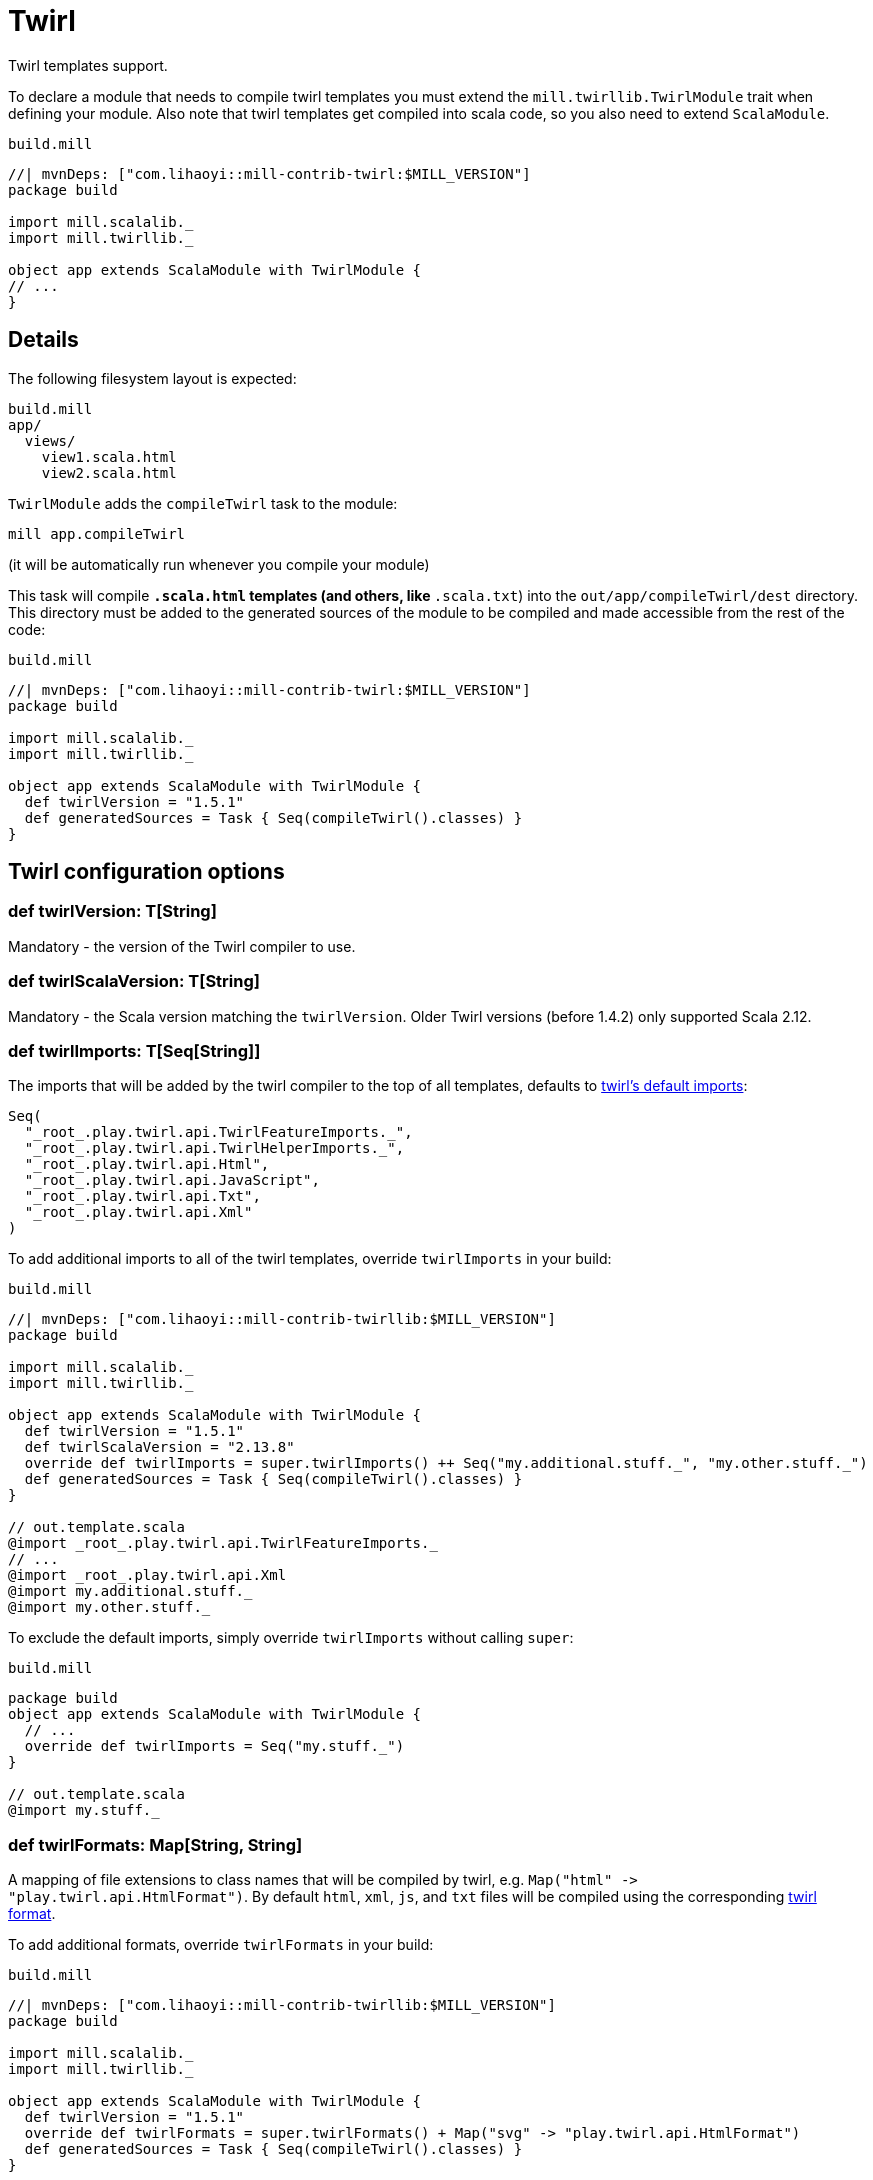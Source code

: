 = Twirl
:page-aliases: Plugin_Twirl.adoc


Twirl templates support.

To declare a module that needs to compile twirl templates you must extend the `mill.twirllib.TwirlModule` trait when defining your module.
Also note that twirl templates get compiled into scala code, so you also need to extend `ScalaModule`.

.`build.mill`
[source,scala]
----
//| mvnDeps: ["com.lihaoyi::mill-contrib-twirl:$MILL_VERSION"]
package build

import mill.scalalib._
import mill.twirllib._

object app extends ScalaModule with TwirlModule {
// ...
}
----

== Details

The following filesystem layout is expected:

[source,text]
----
build.mill
app/
  views/
    view1.scala.html
    view2.scala.html
----

`TwirlModule` adds the `compileTwirl` task to the module:

[source,sh]
----
mill app.compileTwirl
----

(it will be automatically run whenever you compile your module)

This task will compile `*.scala.html` templates (and others, like `*.scala.txt`) into the `out/app/compileTwirl/dest`
directory. This directory must be added to the generated sources of the module to be compiled and made accessible from the rest of the code:

.`build.mill`
[source,scala]
----
//| mvnDeps: ["com.lihaoyi::mill-contrib-twirl:$MILL_VERSION"]
package build

import mill.scalalib._
import mill.twirllib._

object app extends ScalaModule with TwirlModule {
  def twirlVersion = "1.5.1"
  def generatedSources = Task { Seq(compileTwirl().classes) }
}
----

== Twirl configuration options

=== +def twirlVersion: T[String]+

Mandatory - the version of the Twirl compiler to use.

=== +def twirlScalaVersion: T[String]+

Mandatory - the Scala version matching the `twirlVersion`. Older Twirl versions (before 1.4.2) only supported Scala 2.12.

=== +def twirlImports: T[Seq[String]]+

The imports that will be added by the twirl compiler to the top of all templates, defaults to https://github.com/playframework/twirl/blob/1.5.0/compiler/src/main/scala/play/twirl/compiler/TwirlCompiler.scala#L166-L173[twirl's default imports]:

[source,scala]
----
Seq(
  "_root_.play.twirl.api.TwirlFeatureImports._",
  "_root_.play.twirl.api.TwirlHelperImports._",
  "_root_.play.twirl.api.Html",
  "_root_.play.twirl.api.JavaScript",
  "_root_.play.twirl.api.Txt",
  "_root_.play.twirl.api.Xml"
)
----

To add additional imports to all of the twirl templates, override `twirlImports` in your build:

.`build.mill`
[source,scala]
----
//| mvnDeps: ["com.lihaoyi::mill-contrib-twirllib:$MILL_VERSION"]
package build

import mill.scalalib._
import mill.twirllib._

object app extends ScalaModule with TwirlModule {
  def twirlVersion = "1.5.1"
  def twirlScalaVersion = "2.13.8"
  override def twirlImports = super.twirlImports() ++ Seq("my.additional.stuff._", "my.other.stuff._")
  def generatedSources = Task { Seq(compileTwirl().classes) }
}

// out.template.scala
@import _root_.play.twirl.api.TwirlFeatureImports._
// ...
@import _root_.play.twirl.api.Xml
@import my.additional.stuff._
@import my.other.stuff._
----

To exclude the default imports, simply override `twirlImports` without calling `super`:

.`build.mill`
[source,scala]
----
package build
object app extends ScalaModule with TwirlModule {
  // ...
  override def twirlImports = Seq("my.stuff._")
}

// out.template.scala
@import my.stuff._
----

=== +def twirlFormats: Map[String, String]+

A mapping of file extensions to class names that will be compiled by twirl, e.g. `Map("html" \-> "play.twirl.api.HtmlFormat")`.
By default `html`, `xml`, `js`, and `txt` files will be compiled using the corresponding https://github.com/playframework/twirl/blob/1.5.0/api/shared/src/main/scala/play/twirl/api/Formats.scala[twirl format].

To add additional formats, override `twirlFormats` in your build:

.`build.mill`
[source,scala]
----
//| mvnDeps: ["com.lihaoyi::mill-contrib-twirllib:$MILL_VERSION"]
package build

import mill.scalalib._
import mill.twirllib._

object app extends ScalaModule with TwirlModule {
  def twirlVersion = "1.5.1"
  override def twirlFormats = super.twirlFormats() + Map("svg" -> "play.twirl.api.HtmlFormat")
  def generatedSources = Task { Seq(compileTwirl().classes) }
}
----

=== +def twirlConstructorAnnotations: Seq[String] = Nil+

Annotations added to the generated classes' constructors (note it only applies to templates with `@this(...)` constructors).

=== +def twirlCodec = Codec(Properties.sourceEncoding)+

The codec used to generate the files (the default is the same sbt plugin uses).

=== +def twirlInclusiveDot: Boolean = false+

Whether the twirl parser should parse with an inclusive dot.

== Example

There's an https://github.com/lihaoyi/cask/tree/master/example/twirl[example project]
